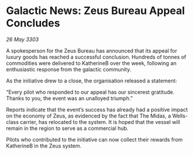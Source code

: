 * Galactic News: Zeus Bureau Appeal Concludes

/26 May 3303/

A spokesperson for the Zeus Bureau has announced that its appeal for luxury goods has reached a successful conclusion. Hundreds of tonnes of commodities were delivered to KatherineB over the week, following an enthusiastic response from the galactic community. 

As the initiative drew to a close, the organisation released a statement: 

“Every pilot who responded to our appeal has our sincerest gratitude. Thanks to you, the event was an unalloyed triumph.” 

Reports indicate that the event’s success has already had a positive impact on the economy of Zeus, as evidenced by the fact that The Midas, a Wells-class carrier, has relocated to the system. It is hoped that the vessel will remain in the region to serve as a commercial hub. 

Pilots who contributed to the initiative can now collect their rewards from KatherineB in the Zeus system.